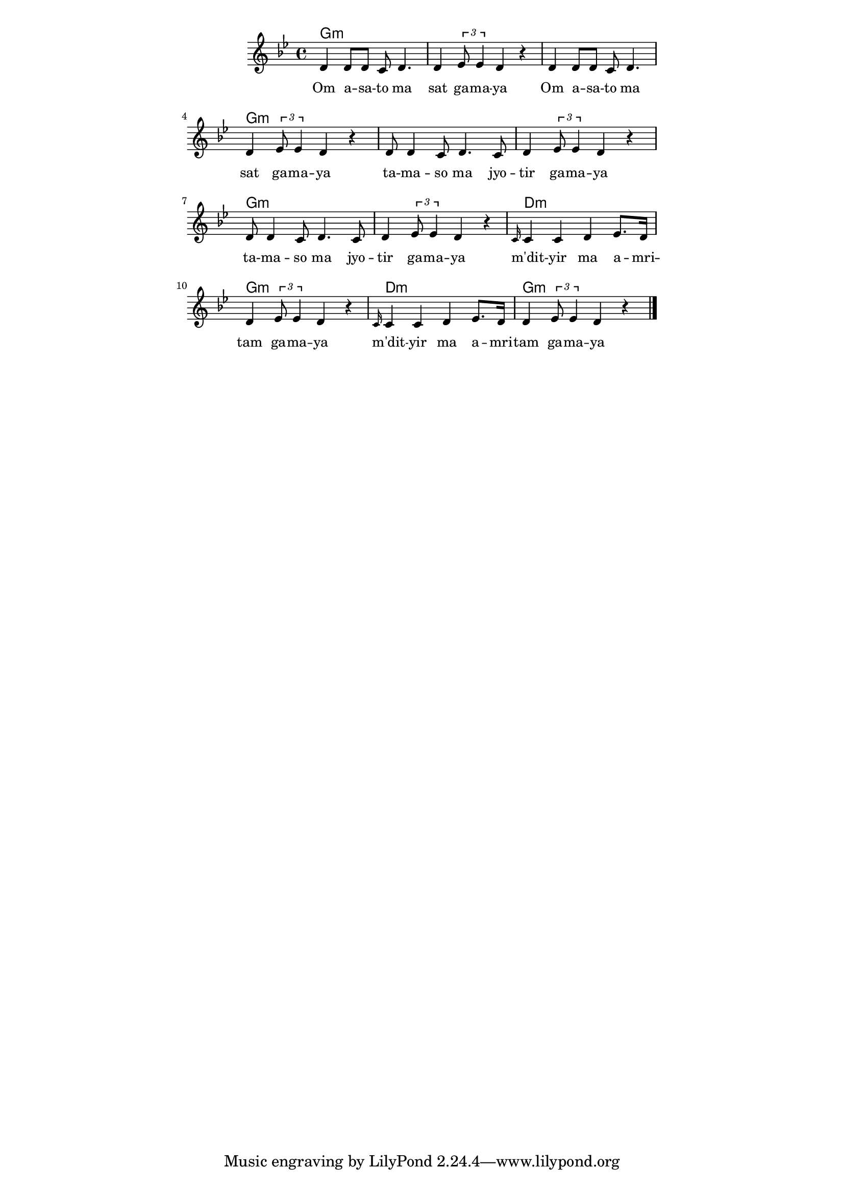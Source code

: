 \version "2.19.45"
\paper {
	line-width = 4.6\in
}

melody = \relative c' {
  \clef treble
  \key g \minor
  \time 4/4
  \set Score.voltaSpannerDuration = #(ly:make-moment 4/4)
	\new Voice = "words" {
			d4 d8 d c d4. | d4 \times 2/3 { ees8 ees4 } d4 r |
			d4 d8 d c d4. | d4 \times 2/3 { ees8 ees4 } d4 r |
			d8 d4 c8 d4. c8 | d4 \times 2/3 { ees8 ees4 } d4 r |
			d8 d4 c8 d4. c8 | d4 \times 2/3 { ees8 ees4 } d4 r |
			\grace c16 c4 c d ees8. d16 | d4 \times 2/3 { ees8 ees4 } d4 r |
			\grace c16 c4 c d ees8. d16 | d4 \times 2/3 { ees8 ees4 } d4 r \bar "|."
		}
}

text =  \lyricmode {
	Om a -- sa -- to ma | sat ga -- ma -- ya |
	Om a -- sa -- to ma | sat ga -- ma -- ya |
	ta -- ma -- so ma jyo -- | tir ga -- ma -- ya |
	ta -- ma -- so ma jyo -- | tir ga -- ma -- ya |
	m'dit -- yir ma a -- mri -- | tam ga -- ma -- ya |
	m'dit -- yir ma a -- mri -- | tam ga -- ma -- ya |
}

harmonies = \chordmode {
	g1:m | g:m | g:m | g:m |
	g:m | g:m | g:m | g:m |
	d:m | g:m | d:m | g:m |
}

\score {
  <<
    \new ChordNames {
      \set chordChanges = ##t
      \harmonies
    }
    \new Staff  {
    	\new Voice = "one" { \melody }
  	}
    \new Lyrics \lyricsto "words" \text
  >>
  \layout {
   #(layout-set-staff-size 16)
   }
  \midi {
  	\tempo 4 = 125
  }
}
